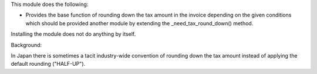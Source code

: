 This module does the following:

- Provides the base function of rounding down the tax amount in the invoice depending
  on the given conditions which should be provided another module by extending the
  _need_tax_round_down() method.

Installing the module does not do anything by itself.

Background:

In Japan there is sometimes a tacit industry-wide convention of rounding down the tax
amount instead of applying the default rounding ("HALF-UP").
